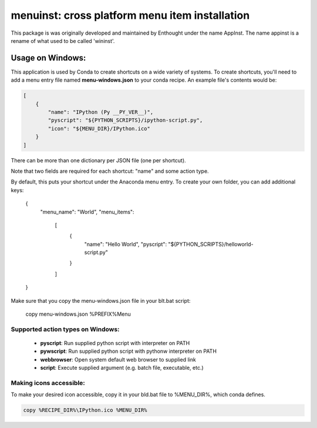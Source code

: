===============================================
menuinst: cross platform menu item installation
===============================================

This package is was originally developed and maintained by Enthought
under the name AppInst.  The name appinst is a rename of what used
to be called 'wininst'.

Usage on Windows:
=================

This application is used by Conda to create shortcuts on a wide variety of
systems.  To create shortcuts, you'll need to add a menu entry file named
**menu-windows.json** to your conda recipe.  An example file's contents would be:

.. code-block::

    [
        {
            "name": "IPython (Py __PY_VER__)",
            "pyscript": "${PYTHON_SCRIPTS}/ipython-script.py",
            "icon": "${MENU_DIR}/IPython.ico"
        }
    ]

There can be more than one dictionary per JSON file (one per shortcut).

Note that two fields are required for each shortcut: "name" and some action type.

By default, this puts your shortcut under the Anaconda menu entry.  To create your own folder, you can add additional keys:

    {
        "menu_name": "World",
        "menu_items":
            [
                {
                    "name": "Hello World",
                    "pyscript": "${PYTHON_SCRIPTS}/helloworld-script.py"
                }
            ]
    }
   

Make sure that you copy the menu-windows.json file in your blt.bat script:

    copy menu-windows.json %PREFIX%\Menu\

Supported action types on Windows:
----------------------------------

  * **pyscript**: Run supplied python script with interpreter on PATH
  * **pywscript**: Run supplied python script with pythonw interpreter on PATH
  * **webbrowser**: Open system default web browser to supplied link
  * **script**: Execute supplied argument (e.g. batch file, executable, etc.)

Making icons accessible:
------------------------

To make your desired icon accessible, copy it in your bld.bat file to %MENU_DIR%, which conda defines.

.. code-block::

    copy %RECIPE_DIR%\IPython.ico %MENU_DIR%
